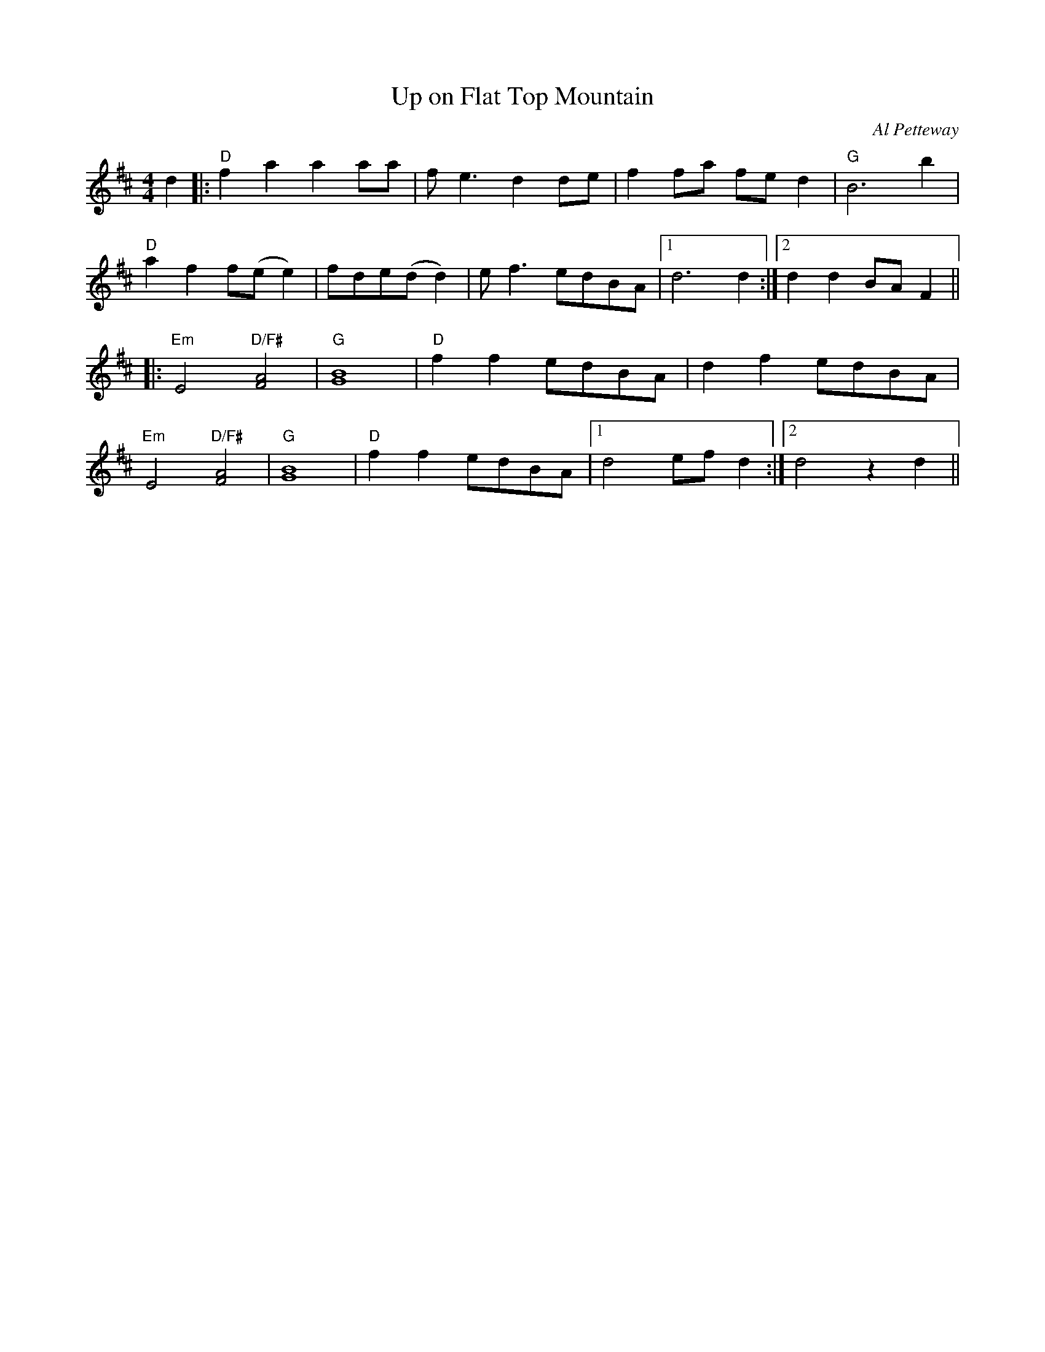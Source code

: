 X: 1
T: Up on Flat Top Mountain
M: 4/4
L: 1/8
R: Old Time
C: Al Petteway
K: D
d2|:"D"f2a2a2aa|fe3d2de|f2fa fed2|"G"B6b2|
"D"a2f2f(ee2)|fde(dd2)|ef3edBA|1 d6d2:|2 d2d2BAF2||
|:"Em"E4"D/F#"[F4A4]|"G"[G8B8]|"D"f2f2edBA|d2f2edBA|
"Em"E4"D/F#"[F4A4]|"G"[G8B8]|"D"f2f2edBA|1 d4efd2:|2 d4z2d2||
